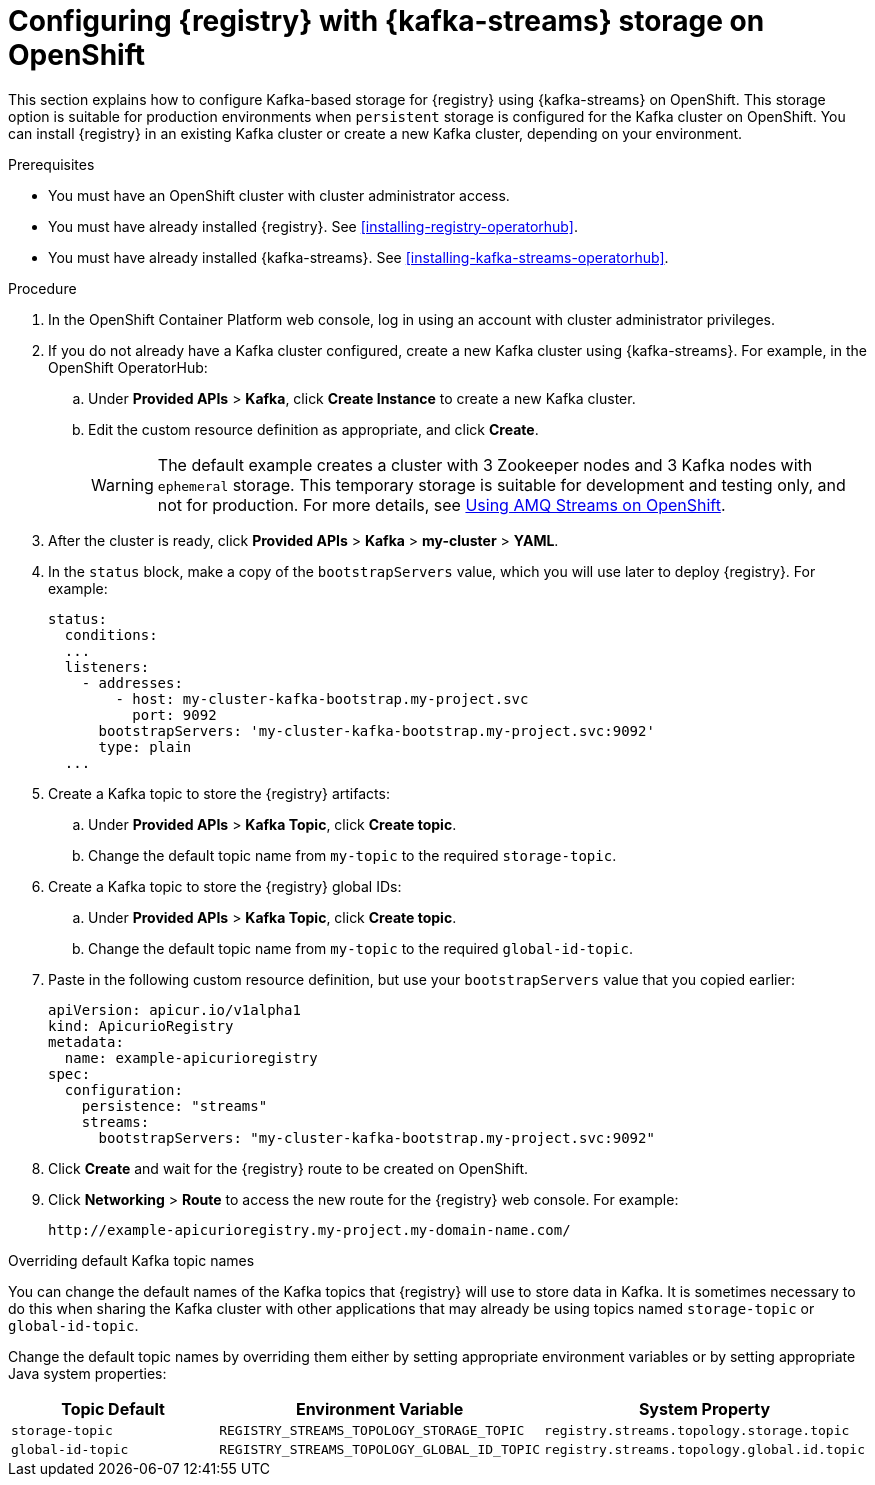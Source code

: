 // Metadata created by nebel
// ParentAssemblies: assemblies/getting-started/as_installing-the-registry.adoc

[id="setting-up-kafka-streams-storage"]

= Configuring {registry} with {kafka-streams} storage on OpenShift

This section explains how to configure Kafka-based storage for {registry} using {kafka-streams} on OpenShift. This storage option is suitable for production environments when `persistent` storage is configured for the Kafka cluster on OpenShift. You can install {registry} in an existing Kafka cluster or create a new Kafka cluster, depending on your environment.

.Prerequisites
* You must have an OpenShift cluster with cluster administrator access.
* You must have already installed {registry}. See xref:installing-registry-operatorhub[].
* You must have already installed {kafka-streams}. See xref:installing-kafka-streams-operatorhub[].

.Procedure

. In the OpenShift Container Platform web console, log in using an account with cluster administrator privileges.

. If you do not already have a Kafka cluster configured, create a new Kafka cluster using {kafka-streams}. For example, in the OpenShift OperatorHub:
+
ifdef::apicurio-registry[]
.. Click *Installed Operators* > *{kafka-streams}*.
endif::[]
ifdef::rh-service-registry[]
.. Click *Installed Operators* > *Red Hat Integration - {kafka-streams}*.
endif::[]
.. Under *Provided APIs* > *Kafka*, click *Create Instance* to create a new Kafka cluster.
.. Edit the custom resource definition as appropriate, and click *Create*.
+
WARNING: The default example creates a cluster with 3 Zookeeper nodes and 3 Kafka nodes with `ephemeral` storage. This temporary storage is suitable for development and testing only, and not for production. For more details, see link:https://access.redhat.com/documentation/en-us/red_hat_amq/{amq-version}/html/using_amq_streams_on_openshift/index?[Using AMQ Streams on OpenShift].

. After the cluster is ready, click *Provided APIs* > *Kafka* > *my-cluster* > *YAML*.

. In the `status` block, make a copy of the `bootstrapServers` value, which you will use later to deploy {registry}. For example:
+
[source,yaml]
----
status:
  conditions:
  ...
  listeners:
    - addresses:
        - host: my-cluster-kafka-bootstrap.my-project.svc
          port: 9092
      bootstrapServers: 'my-cluster-kafka-bootstrap.my-project.svc:9092'
      type: plain
  ...
----

. Create a Kafka topic to store the {registry} artifacts:
+
.. Under *Provided APIs* > *Kafka Topic*, click *Create topic*.
.. Change the default topic name from `my-topic` to the required `storage-topic`.

. Create a Kafka topic to store the {registry} global IDs:
.. Under *Provided APIs* > *Kafka Topic*, click *Create topic*.
.. Change the default topic name from `my-topic` to the required `global-id-topic`.
ifdef::apicurio-registry[]
. Click *Installed Operators* > *{registry}* > *ApicurioRegistry* > *Create ApicurioRegistry*.
endif::[]
ifdef::rh-service-registry[]
. Click *Installed Operators* > *Red Hat Integration - {registry}* > *ApicurioRegistry* > *Create ApicurioRegistry*.
endif::[]
. Paste in the following custom resource definition, but use your `bootstrapServers` value that you copied earlier:
+
[source,yaml]
----
apiVersion: apicur.io/v1alpha1
kind: ApicurioRegistry
metadata:
  name: example-apicurioregistry
spec:
  configuration:
    persistence: "streams"
    streams:
      bootstrapServers: "my-cluster-kafka-bootstrap.my-project.svc:9092"
----

. Click *Create* and wait for the {registry} route to be created on OpenShift.

. Click *Networking* > *Route* to access the new route for the {registry} web console. For example:
+
[source]
----
http://example-apicurioregistry.my-project.my-domain-name.com/
----

.Overriding default Kafka topic names
You can change the default names of the Kafka topics that {registry} will use to store data in Kafka.  It is sometimes
necessary to do this when sharing the Kafka cluster with other applications that may already be using topics named
`storage-topic` or `global-id-topic`.

Change the default topic names by overriding them either by setting appropriate environment variables or by
setting appropriate Java system properties:

[%header,cols=3*]
|===
|Topic Default
|Environment Variable
|System Property
|`storage-topic`
a| `REGISTRY_STREAMS_TOPOLOGY_STORAGE_TOPIC`
a| `registry.streams.topology.storage.topic`
|`global-id-topic`
a| `REGISTRY_STREAMS_TOPOLOGY_GLOBAL_ID_TOPIC`
a| `registry.streams.topology.global.id.topic`
|===


.Additional resources

ifdef::apicurio-registry[]
For more details on installing Strimzi and on creating Kafka clusters and topics, see https://strimzi.io/docs/overview/latest/
endif::[]

ifdef::rh-service-registry[]
//* For more details, including how to configure Transport Layer Security (TLS) and Salted Challenge Response Authentication Mechanism (SCRAM), see the link:https://github.com/redhat-integration/apicurio-registry-install-examples[example custom resource definitions] provided for registry installation.
* For more details on creating Kafka clusters and topics using {kafka-streams}, see link:https://access.redhat.com/documentation/en-us/red_hat_amq/{amq-version}/html/using_amq_streams_on_openshift/index?[Using AMQ Streams on OpenShift].
endif::[]
